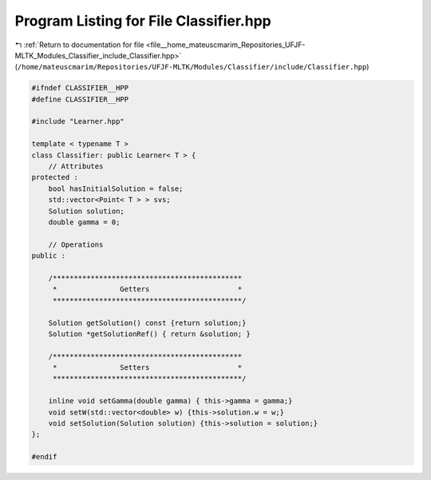 
.. _program_listing_file__home_mateuscmarim_Repositories_UFJF-MLTK_Modules_Classifier_include_Classifier.hpp:

Program Listing for File Classifier.hpp
=======================================

|exhale_lsh| :ref:`Return to documentation for file <file__home_mateuscmarim_Repositories_UFJF-MLTK_Modules_Classifier_include_Classifier.hpp>` (``/home/mateuscmarim/Repositories/UFJF-MLTK/Modules/Classifier/include/Classifier.hpp``)

.. |exhale_lsh| unicode:: U+021B0 .. UPWARDS ARROW WITH TIP LEFTWARDS

.. code-block:: cpp

   
   #ifndef CLASSIFIER__HPP
   #define CLASSIFIER__HPP
   
   #include "Learner.hpp"
   
   template < typename T >
   class Classifier: public Learner< T > {
       // Attributes
   protected :
       bool hasInitialSolution = false;
       std::vector<Point< T > > svs;
       Solution solution;
       double gamma = 0;
       
       // Operations
   public :
   
       /*********************************************
        *               Getters                     *
        *********************************************/
   
       Solution getSolution() const {return solution;}
       Solution *getSolutionRef() { return &solution; }
   
       /*********************************************
        *               Setters                     *
        *********************************************/
   
       inline void setGamma(double gamma) { this->gamma = gamma;}
       void setW(std::vector<double> w) {this->solution.w = w;}
       void setSolution(Solution solution) {this->solution = solution;}
   };
   
   #endif
